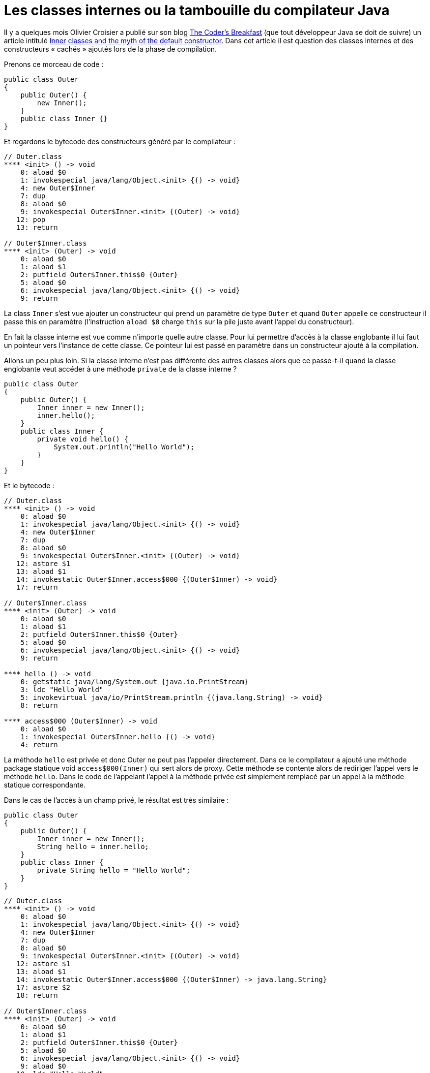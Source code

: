 = Les classes internes ou la tambouille du compilateur Java
:published_at: 2011-12-26
:hp-tags: bytecode, compiler, java

Il y a quelques mois Olivier Croisier a publié sur son blog http://thecodersbreakfast.net/[The Coder’s Breakfast] (que tout développeur Java se doit de suivre) un article intitulé http://thecodersbreakfast.net/index.php?post/2011/09/26/Inner-classes-and-the-myth-of-the-default-constructor[Inner classes and the myth of the default constructor]. Dans cet article il est question des classes internes et des constructeurs « cachés » ajoutés lors de la phase de compilation.

Prenons ce morceau de code :

[source,java]
----
public class Outer
{
    public Outer() {
        new Inner();
    }
    public class Inner {}
}
----

Et regardons le bytecode des constructeurs généré par le compilateur :

----
// Outer.class
**** <init> () -> void
    0: aload $0
    1: invokespecial java/lang/Object.<init> {() -> void}
    4: new Outer$Inner
    7: dup
    8: aload $0
    9: invokespecial Outer$Inner.<init> {(Outer) -> void}
   12: pop
   13: return

// Outer$Inner.class
**** <init> (Outer) -> void
    0: aload $0
    1: aload $1
    2: putfield Outer$Inner.this$0 {Outer}
    5: aload $0
    6: invokespecial java/lang/Object.<init> {() -> void}
    9: return
----

La class `Inner` s’est vue ajouter un constructeur qui prend un paramètre de type `Outer` et quand `Outer` appelle ce constructeur il passe this en paramètre (l’instruction `aload $0` charge `this` sur la pile juste avant l’appel du constructeur).

En fait la classe interne est vue comme n’importe quelle autre classe. Pour lui permettre d’accès à la classe englobante il lui faut un pointeur vers l’instance de cette classe. Ce pointeur lui est passé en paramètre dans un constructeur ajouté à la compilation.

Allons un peu plus loin. Si la classe interne n’est pas différente des autres classes alors que ce passe-t-il quand la classe englobante veut accéder à une méthode `private` de la classe interne ?

[source,java]
----
public class Outer
{
    public Outer() {
        Inner inner = new Inner();
        inner.hello();
    }
    public class Inner {
        private void hello() {
            System.out.println("Hello World");
        }
    }
}
----

Et le bytecode :

[source]
----
// Outer.class
**** <init> () -> void
    0: aload $0
    1: invokespecial java/lang/Object.<init> {() -> void}
    4: new Outer$Inner
    7: dup
    8: aload $0
    9: invokespecial Outer$Inner.<init> {(Outer) -> void}
   12: astore $1
   13: aload $1
   14: invokestatic Outer$Inner.access$000 {(Outer$Inner) -> void}
   17: return

// Outer$Inner.class
**** <init> (Outer) -> void
    0: aload $0
    1: aload $1
    2: putfield Outer$Inner.this$0 {Outer}
    5: aload $0
    6: invokespecial java/lang/Object.<init> {() -> void}
    9: return

**** hello () -> void
    0: getstatic java/lang/System.out {java.io.PrintStream}
    3: ldc "Hello World"
    5: invokevirtual java/io/PrintStream.println {(java.lang.String) -> void}
    8: return

**** access$000 (Outer$Inner) -> void
    0: aload $0
    1: invokespecial Outer$Inner.hello {() -> void}
    4: return
----

La méthode `hello` est privée et donc Outer ne peut pas l'appeler directement. Dans ce le compilateur a ajouté une méthode package statique void `access$000(Inner)` qui sert alors de proxy. Cette méthode se contente alors de rediriger l'appel vers le méthode `hello`. Dans le code de l'appelant l'appel à la méthode privée est simplement remplacé par un appel à la méthode statique correspondante.

Dans le cas de l'accès à un champ privé, le résultat est très similaire :

[source,java]
----
public class Outer
{
    public Outer() {
        Inner inner = new Inner();
        String hello = inner.hello;
    }
    public class Inner {
        private String hello = "Hello World";
    }
}
----

[source]
----
// Outer.class
**** <init> () -> void
    0: aload $0
    1: invokespecial java/lang/Object.<init> {() -> void}
    4: new Outer$Inner
    7: dup
    8: aload $0
    9: invokespecial Outer$Inner.<init> {(Outer) -> void}
   12: astore $1
   13: aload $1
   14: invokestatic Outer$Inner.access$000 {(Outer$Inner) -> java.lang.String}
   17: astore $2
   18: return

// Outer$Inner.class
**** <init> (Outer) -> void
    0: aload $0
    1: aload $1
    2: putfield Outer$Inner.this$0 {Outer}
    5: aload $0
    6: invokespecial java/lang/Object.<init> {() -> void}
    9: aload $0
   10: ldc "Hello World"
   12: putfield Outer$Inner.hello {java.lang.String}
   15: return

**** access$000 (Outer$Inner) -> java.lang.String
    0: aload $0
    1: getfield Outer$Inner.hello {java.lang.String}
    4: areturn
----

Dans ce cas aussi, l'accès au champ privé `hello` n'est pas possible directement. Le compiltateur a donc ajouté une méthode package statique `String access$000(Inner)` qui lit le champ (opcode `getfield`) et le renvoie à l'appelant.

Et dans le cas d'un constructeur privé ? Vat-t-on se retrouver avec une méthode statique de type _factory_ qui va instancier l'object qu'on cherche à construire ? Non, ici le compilateur opte pour une autre stratégie :

[source,java]
----
public class Outer
{
    public Outer() {
        Inner inner = new Inner();
    }
    public class Inner {
        private Inner() {}
    }
}
----

[source]
----
// Outer.class
**** <init> () -> void
    0: aload $0
    1: invokespecial java/lang/Object.<init> {() -> void}
    4: new Outer$Inner
    7: dup
    8: aload $0
    9: aconst_null
   10: invokespecial Outer$Inner.<init> {(Outer, Outer$1) -> void}
   13: astore $1
   14: return

// Outer$Inner.class
**** <init> (Outer) -> void
    0: aload $0
    1: aload $1
    2: putfield Outer$Inner.this$0 {Outer}
    5: aload $0
    6: invokespecial java/lang/Object.<init> {() -> void}
    9: return

**** <init> (Outer, Outer$1) -> void
    0: aload $0
    1: aload $1
    2: invokespecial Outer$Inner.<init> {(Outer) -> void}
    5: return
----

Le compilateur ajoute un second constructeur qui prend deux paramètres : le pointeur vers l'instance de la classe englobante et un paramètre de type `Outer$1`. Quelle est ce type ? Il s'agit d'une interface sans méthode créée automatiquement à la compilation. Cette interface sert simplement différencier les deux constructeurs (le second constructeur se contente d'appeler le premier). Lors de l'appel de ce constructeur ce second paramètre est mis à null (`null` est chargé sur la pile par l'opcode `aconst_null`).

Le problème principal de ces différentes _ruses_ du compilateur est que cela peut rendre les stacktraces difficilement lisibles si on fait un usage immodéré des classes internes. Il vaut mieux également éviter d'appeler des méthodes privées depuis la classe englobante. L'analyseur de code http://pmd.sourceforge.net/[PMD] définit d'ailleurs une règle http://pmd.sourceforge.net/rules/design.html[AccessorClassGeneration] qui lève une alerte quand un constructeur privé est appelé depuis la classe englobante.

Et que se passe-t-il si on tente d'accéder à une méthode privée de la classe englobante depuis la classe interne ? Je vous laisse expérimenter :D.